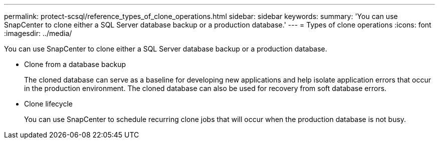---
permalink: protect-scsql/reference_types_of_clone_operations.html
sidebar: sidebar
keywords: 
summary: 'You can use SnapCenter to clone either a SQL Server database backup or a production database.'
---
= Types of clone operations
:icons: font
:imagesdir: ../media/

[.lead]
You can use SnapCenter to clone either a SQL Server database backup or a production database.

* Clone from a database backup
+
The cloned database can serve as a baseline for developing new applications and help isolate application errors that occur in the production environment. The cloned database can also be used for recovery from soft database errors.

* Clone lifecycle
+
You can use SnapCenter to schedule recurring clone jobs that will occur when the production database is not busy.
